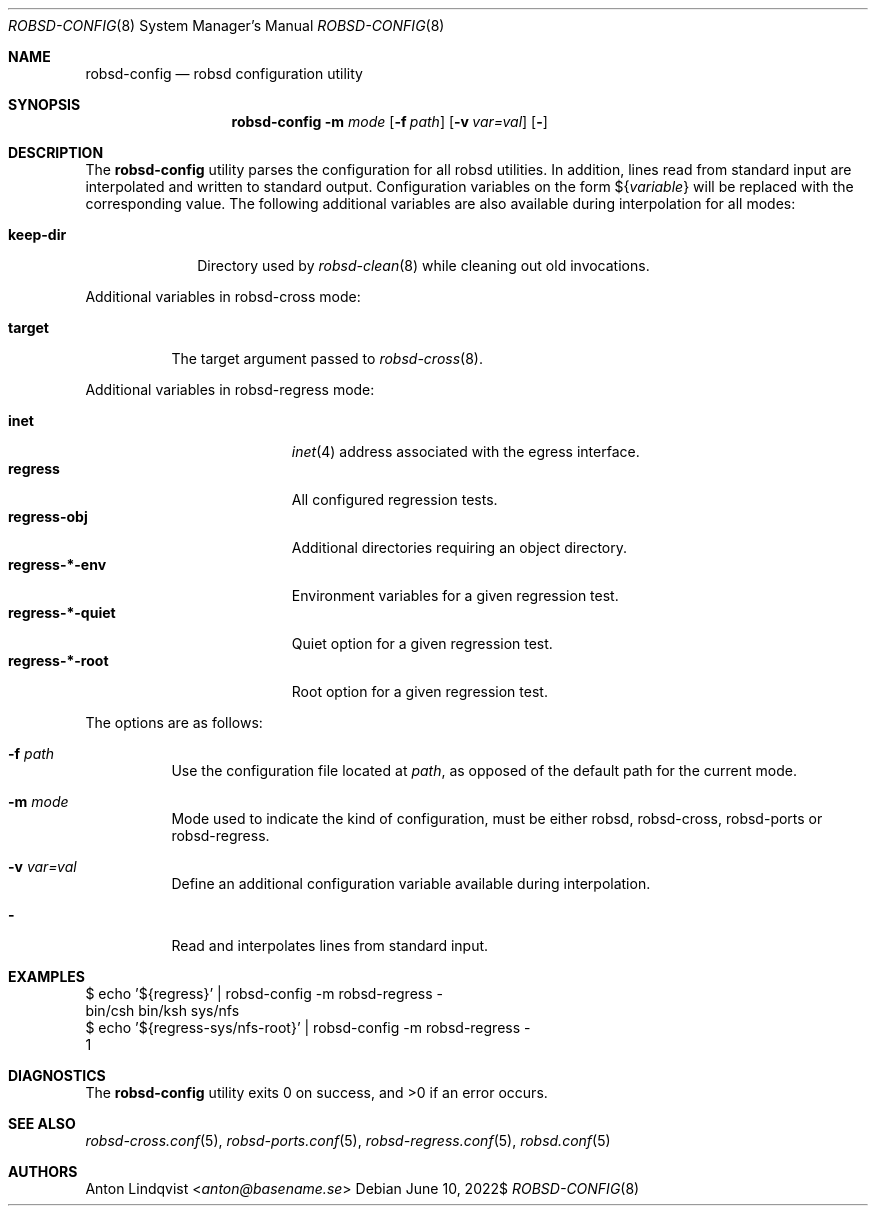 .Dd $Mdocdate: June 10 2022$
.Dt ROBSD-CONFIG 8
.Os
.Sh NAME
.Nm robsd-config
.Nd robsd configuration utility
.Sh SYNOPSIS
.Nm robsd-config
.Fl m Ar mode
.Op Fl f Ar path
.Op Fl v Ar var=val
.Op Fl
.Sh DESCRIPTION
The
.Nm
utility parses the configuration for all robsd utilities.
In addition, lines read from standard input are interpolated and written to
standard output.
Configuration variables on the form
.No \(Do Ns Brq Ar variable
will be replaced with the corresponding value.
The following additional variables are also available during interpolation for
all modes:
.Pp
.Bl -tag -compact -width keep-dir
.It Ic keep-dir
Directory used by
.Xr robsd-clean 8
while cleaning out old invocations.
.El
.Pp
Additional variables in robsd-cross mode:
.Pp
.Bl -tag -compact -width target
.It Ic target
The target argument passed to
.Xr robsd-cross 8 .
.El
.Pp
Additional variables in robsd-regress mode:
.Pp
.Bl -tag -compact -width regress-XXX-quiet
.It Ic inet
.Xr inet 4
address associated with the egress interface.
.It Ic regress
All configured regression tests.
.It Ic regress-obj
Additional directories requiring an object directory.
.It Ic regress-*-env
Environment variables for a given regression test.
.It Ic regress-*-quiet
Quiet option for a given regression test.
.It Ic regress-*-root
Root option for a given regression test.
.El
.Pp
The options are as follows:
.Bl -tag -width Ds
.It Fl f Ar path
Use the configuration file located at
.Ar path ,
as opposed of the default path for the current mode.
.It Fl m Ar mode
Mode used to indicate the kind of configuration, must be either robsd,
robsd-cross, robsd-ports or robsd-regress.
.It Fl v Ar var=val
Define an additional configuration variable available during interpolation.
.It Fl
Read and interpolates lines from standard input.
.El
.Sh EXAMPLES
.Bd -literal
$ echo '${regress}' | robsd-config -m robsd-regress -
bin/csh bin/ksh sys/nfs
$ echo '${regress-sys/nfs-root}' | robsd-config -m robsd-regress -
1
.Ed
.Sh DIAGNOSTICS
.Ex -std
.Sh SEE ALSO
.Xr robsd-cross.conf 5 ,
.Xr robsd-ports.conf 5 ,
.Xr robsd-regress.conf 5 ,
.Xr robsd.conf 5
.Sh AUTHORS
.An Anton Lindqvist Aq Mt anton@basename.se
